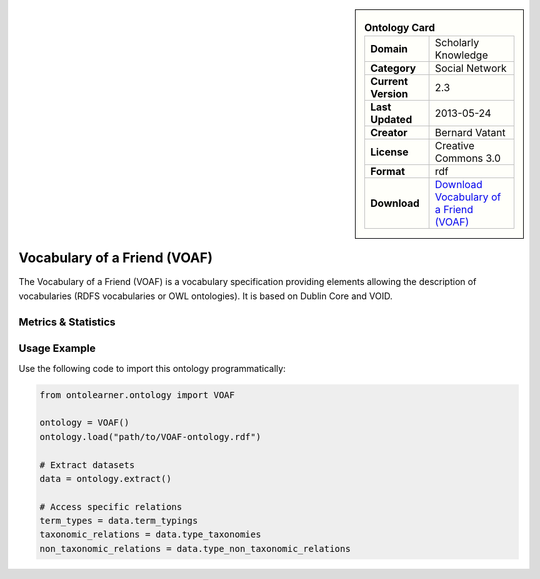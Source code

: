 

.. sidebar::

    .. list-table:: **Ontology Card**
       :header-rows: 0

       * - **Domain**
         - Scholarly Knowledge
       * - **Category**
         - Social Network
       * - **Current Version**
         - 2.3
       * - **Last Updated**
         - 2013-05-24
       * - **Creator**
         - Bernard Vatant
       * - **License**
         - Creative Commons 3.0
       * - **Format**
         - rdf
       * - **Download**
         - `Download Vocabulary of a Friend (VOAF) <https://lov.linkeddata.es/vocommons/voaf/v2.3/>`_

Vocabulary of a Friend (VOAF)
========================================================================================================

The Vocabulary of a Friend (VOAF) is a vocabulary specification providing elements allowing the description     of vocabularies (RDFS vocabularies or OWL ontologies). It is based on Dublin Core and VOID.

Metrics & Statistics
--------------------------

.. tab:: Graph


    .. list-table:: Graph Statistics
        :widths: 50 50
        :header-rows: 0

        * - **Total Nodes**
          - 175
        * - **Total Edges**
          - 304
        * - **Root Nodes**
          - 0
        * - **Leaf Nodes**
          - 129
    ::


.. tab:: Coverage


    .. list-table:: Knowledge Coverage Statistics
        :widths: 50 50
        :header-rows: 0

        * - **Classes**
          - 3
        * - **Individuals**
          - 1
        * - **Properties**
          - 21

    ::

.. tab:: Hierarchy


    .. list-table:: Hierarchical Metrics
        :widths: 50 50
        :header-rows: 0

        * - **Maximum Depth**
          - 0
        * - **Minimum Depth**
          - 0
        * - **Average Depth**
          - 0.00
        * - **Depth Variance**
          - 0.00
    ::


.. tab:: Breadth


    .. list-table:: Breadth Metrics
        :widths: 50 50
        :header-rows: 0

        * - **Maximum Breadth**
          - 0
        * - **Minimum Breadth**
          - 0
        * - **Average Breadth**
          - 0.00
        * - **Breadth Variance**
          - 0.00
    ::

.. tab:: LLMs4OL


    .. list-table:: LLMs4OL Dataset Statistics
        :widths: 50 50
        :header-rows: 0

        * - **Term Types**
          - 1
        * - **Taxonomic Relations**
          - 4
        * - **Non-taxonomic Relations**
          - 0
        * - **Average Terms per Type**
          - 1.00
    ::

Usage Example
----------------
Use the following code to import this ontology programmatically:

.. code-block:: python

    from ontolearner.ontology import VOAF

    ontology = VOAF()
    ontology.load("path/to/VOAF-ontology.rdf")

    # Extract datasets
    data = ontology.extract()

    # Access specific relations
    term_types = data.term_typings
    taxonomic_relations = data.type_taxonomies
    non_taxonomic_relations = data.type_non_taxonomic_relations
